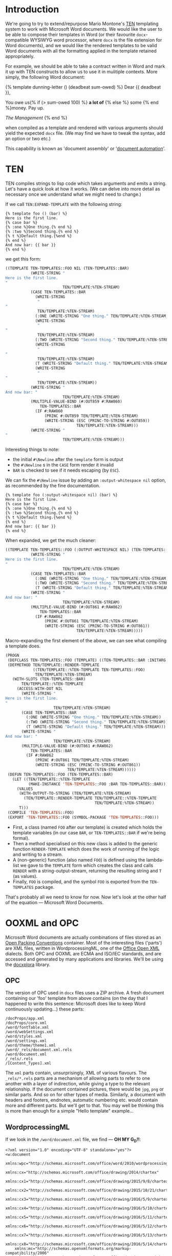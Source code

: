 #+TITLE TEN-X - An Example of Document Assembly in Common Lisp

* Introduction

We're going to try to extend/repurpose Mario Montone's [[https://github.com/mmontone/ten][TEN]] templating system to work with Microsoft Word documents. We would like the user to be able to compose their templates in Word (or their favourite ~docx~-compatible WYSIWYG word processor, where ~docx~ is the file extension for Word documents), and we would like the rendered templates to be valid Word documents with all the formatting applied in the template retained appropriately.

For example, we should be able to take a contract written in Word and mark it up with TEN constructs to allow us to use it in mulitiple contexts. More simply, the following Word document:

{% template dunning-letter () (deadbeat sum-owed) %}
Dear {{ deadbeat }},

You owe us{% if (> sum-owed 100) %} *a lot of* {% else %} some {% end %}money. Pay up.

/The Management/
{% end %}

when compiled as a template and rendered with various arguments should yield the expected ~docx~ file. (We may find we have to tweak the syntax, add an option or two etc.)

This capability is known as 'document assembly' or '[[https://en.wikipedia.org/wiki/Document_automation][document automation]]'.

* TEN

TEN compiles strings to lisp code which takes arguments and emits a string. Let's have a quick look at how it works. (We can delve into more detail as necessary once we understand what we might need to change.)

If we call ~TEN:EXPAND-TEMPLATE~ with the following string:

#+BEGIN_EXAMPLE
{% template foo () (bar) %}
Here is the first line.
{% case bar %}
{% :one %}One thing.{% end %}
{% :two %}Second thing.{% end %}
{% t %}Default thing.{%end %}
{% end %}
And now bar: {{ bar }}
{% end %}
#+END_EXAMPLE

we get this form:

#+BEGIN_SRC lisp
((TEMPLATE TEN-TEMPLATES::FOO NIL (TEN-TEMPLATES::BAR)
           (WRITE-STRING "
Here is the first line.
"
                         TEN/TEMPLATE:%TEN-STREAM)
           (CASE TEN-TEMPLATES::BAR
             (WRITE-STRING
              "
"
              TEN/TEMPLATE:%TEN-STREAM)
             (:ONE (WRITE-STRING "One thing." TEN/TEMPLATE:%TEN-STREAM))
             (WRITE-STRING
              "
"
              TEN/TEMPLATE:%TEN-STREAM)
             (:TWO (WRITE-STRING "Second thing." TEN/TEMPLATE:%TEN-STREAM))
             (WRITE-STRING
              "
"
              TEN/TEMPLATE:%TEN-STREAM)
             (T (WRITE-STRING "Default thing." TEN/TEMPLATE:%TEN-STREAM))
             (WRITE-STRING
              "
"
              TEN/TEMPLATE:%TEN-STREAM))
           (WRITE-STRING "
And now bar: "
                         TEN/TEMPLATE:%TEN-STREAM)
           (MULTIPLE-VALUE-BIND (#:OUT859 #:RAW860)
               TEN-TEMPLATES::BAR
             (IF #:RAW860
                 (PRINC #:OUT859 TEN/TEMPLATE:%TEN-STREAM)
                 (WRITE-STRING (ESC (PRINC-TO-STRING #:OUT859))
                               TEN/TEMPLATE:%TEN-STREAM)))
           (WRITE-STRING "
"
                         TEN/TEMPLATE:%TEN-STREAM)))
#+END_SRC

Interesting things to note:

- the initial ~#\Newline~ after the ~template~ form is output
- the ~#\Newline~ s in the ~CASE~ form render it invalid
- ~BAR~ is checked to see if it needs escaping (by ~ESC~).

We can fix the ~#\Newline~ issue by adding an ~:output-whitespace nil~ option, as recommended by the fine documentation.

#+BEGIN_EXAMPLE
{% template foo (:output-whitespace nil) (bar) %}
Here is the first line.
{% case bar %}
{% :one %}One thing.{% end %}
{% :two %}Second thing.{% end %}
{% t %}Default thing.{%end %}
{% end %}
And now bar: {{ bar }}
{% end %}
#+END_EXAMPLE

When expanded, we get the much cleaner:

#+BEGIN_SRC lisp
((TEMPLATE TEN-TEMPLATES::FOO (:OUTPUT-WHITESPACE NIL) (TEN-TEMPLATES::BAR)
           (WRITE-STRING "
Here is the first line.
"
                         TEN/TEMPLATE:%TEN-STREAM)
           (CASE TEN-TEMPLATES::BAR
             (:ONE (WRITE-STRING "One thing." TEN/TEMPLATE:%TEN-STREAM))
             (:TWO (WRITE-STRING "Second thing." TEN/TEMPLATE:%TEN-STREAM))
             (T (WRITE-STRING "Default thing." TEN/TEMPLATE:%TEN-STREAM)))
           (WRITE-STRING "
And now bar: "
                         TEN/TEMPLATE:%TEN-STREAM)
           (MULTIPLE-VALUE-BIND (#:OUT861 #:RAW862)
               TEN-TEMPLATES::BAR
             (IF #:RAW862
                 (PRINC #:OUT861 TEN/TEMPLATE:%TEN-STREAM)
                 (WRITE-STRING (ESC (PRINC-TO-STRING #:OUT861))
                               TEN/TEMPLATE:%TEN-STREAM)))))
#+END_SRC

Macro-expanding the first element of the above, we can see what compiling a template does.

#+BEGIN_SRC lisp
(PROGN
 (DEFCLASS TEN-TEMPLATES::FOO (TEMPLATE) ((TEN-TEMPLATES::BAR :INITARG :BAR)))
 (DEFMETHOD TEN/TEMPLATE::RENDER-TEMPLATE
            ((TEN/TEMPLATE::%TEN-TEMPLATE TEN-TEMPLATES::FOO)
             TEN/TEMPLATE:%TEN-STREAM)
   (WITH-SLOTS (TEN-TEMPLATES::BAR)
       TEN/TEMPLATE::%TEN-TEMPLATE
     (ACCESS:WITH-DOT NIL
       (WRITE-STRING "
Here is the first line.
"
                     TEN/TEMPLATE:%TEN-STREAM)
       (CASE TEN-TEMPLATES::BAR
         (:ONE (WRITE-STRING "One thing." TEN/TEMPLATE:%TEN-STREAM))
         (:TWO (WRITE-STRING "Second thing." TEN/TEMPLATE:%TEN-STREAM))
         (T (WRITE-STRING "Default thing." TEN/TEMPLATE:%TEN-STREAM)))
       (WRITE-STRING "
And now bar: "
                     TEN/TEMPLATE:%TEN-STREAM)
       (MULTIPLE-VALUE-BIND (#:OUT861 #:RAW862)
           TEN-TEMPLATES::BAR
         (IF #:RAW862
             (PRINC #:OUT861 TEN/TEMPLATE:%TEN-STREAM)
             (WRITE-STRING (ESC (PRINC-TO-STRING #:OUT861))
                           TEN/TEMPLATE:%TEN-STREAM))))))
 (DEFUN TEN-TEMPLATES::FOO (TEN-TEMPLATES::BAR)
   (LET ((TEN/TEMPLATE::%TEN-TEMPLATE
          (MAKE-INSTANCE 'TEN-TEMPLATES::FOO :BAR TEN-TEMPLATES::BAR)))
     (VALUES
      (WITH-OUTPUT-TO-STRING (TEN/TEMPLATE:%TEN-STREAM)
        (TEN/TEMPLATE::RENDER-TEMPLATE TEN/TEMPLATE::%TEN-TEMPLATE
                                       TEN/TEMPLATE:%TEN-STREAM))
      T)))
 (COMPILE 'TEN-TEMPLATES::FOO)
 (EXPORT 'TEN-TEMPLATES::FOO (SYMBOL-PACKAGE 'TEN-TEMPLATES::FOO)))
#+END_SRC

- First, a class (named ~FOO~ after our template) is created which holds the template variables (in our case ~BAR~, or ~TEN-TEMPLATES::BAR~ if we're being formal). 
- Then a method specialised on this new class is added to the generic function ~RENDER-TEMPLATE~ which does the work of running of the logic and writing to a stream. 
- A (non-generic) function (also named ~FOO~) is defined using the lambda-list we gave to the ~TEMPLATE~ form which creates the class and calls ~RENDER~ with a string-output-stream, returning the resulting string and ~T~ (as values). 
- Finally, ~FOO~ is compiled, and the symbol ~FOO~ is exported from the ~TEN-TEMPLATES~ package.

That's probably all we need to know for now. Now let's look at the other half of the equation --- Microsoft Word Documents.

* OOXML and OPC

Microsoft Word documents are actually combinations of files stored as an [[https://en.wikipedia.org/wiki/Open_Packaging_Conventions][Open Packing Conventions]] container. Most of the interesting files ('parts') are XML files, written in WordprocessingML, one of the [[https://en.wikipedia.org/wiki/Office_Open_XML][Office Open XML]] dialects. Both OPC and OOXML are ECMA and ISO/IEC standards, and are accessed and generated by many applications and libraries. We'll be using the [[https://github.com/splittist/docxplora][docxplora]] library.

** OPC

The version of OPC used in ~docx~ files uses a ZIP archive. A fresh document containing our 'foo' template from above contains (on the day that I happened to write this sentence: Microsoft does like to keep Word continuously updating...) these parts:

#+BEGIN_EXAMPLE
/docProps/app.xml
/docProps/core.xml
/word/fontTable.xml
/word/webSettings.xml
/word/styles.xml
/word/settings.xml
/word/theme/theme1.xml
/word/_rels/document.xml.rels
/word/document.xml
/_rels/.rels
/[Content_Types].xml
#+END_EXAMPLE

The ~xml~ parts contain, unsurprisingly, XML of various flavours. The ~_rels/*.rels~ parts are a mechanism of allowing parts to refer to one another with a layer of indirection, while giving a type to the relevant relationship. If the document contained pictures, there would be ~jpg~, ~png~ or similar parts. And so on for other types of media. Similarly, a document with headers and footers, endnotes, automatic numbering etc. would contain more and different parts. But we'll get to that. You may well be thinking this is more than enough for a simple "Hello template" example...

** WordprocessingML

If we look in the ~/word/document.xml~ file, we find --- *OH MY G_D!!*:

#+BEGIN_SRC xml -n -r
<?xml version="1.0" encoding="UTF-8" standalone="yes"?>
<w:document
    xmlns:wpc="http://schemas.microsoft.com/office/word/2010/wordprocessingCanvas"
    xmlns:cx="http://schemas.microsoft.com/office/drawing/2014/chartex"
    xmlns:cx1="http://schemas.microsoft.com/office/drawing/2015/9/8/chartex"
    xmlns:cx2="http://schemas.microsoft.com/office/drawing/2015/10/21/chartex"
    xmlns:cx3="http://schemas.microsoft.com/office/drawing/2016/5/9/chartex"
    xmlns:cx4="http://schemas.microsoft.com/office/drawing/2016/5/10/chartex"
    xmlns:cx5="http://schemas.microsoft.com/office/drawing/2016/5/11/chartex"
    xmlns:cx6="http://schemas.microsoft.com/office/drawing/2016/5/12/chartex"
    xmlns:cx7="http://schemas.microsoft.com/office/drawing/2016/5/13/chartex"
    xmlns:cx8="http://schemas.microsoft.com/office/drawing/2016/5/14/chartex"
    xmlns:mc="http://schemas.openxmlformats.org/markup-compatibility/2006"
    xmlns:aink="http://schemas.microsoft.com/office/drawing/2016/ink"
    xmlns:am3d="http://schemas.microsoft.com/office/drawing/2017/model3d"
    xmlns:o="urn:schemas-microsoft-com:office:office"
    xmlns:r="http://schemas.openxmlformats.org/officeDocument/2006/relationships"
    xmlns:m="http://schemas.openxmlformats.org/officeDocument/2006/math"
    xmlns:v="urn:schemas-microsoft-com:vml"
    xmlns:wp14="http://schemas.microsoft.com/office/word/2010/wordprocessingDrawing"
    xmlns:wp="http://schemas.openxmlformats.org/drawingml/2006/wordprocessingDrawing"
    xmlns:w10="urn:schemas-microsoft-com:office:word"
    xmlns:w="http://schemas.openxmlformats.org/wordprocessingml/2006/main"
    xmlns:w14="http://schemas.microsoft.com/office/word/2010/wordml"
    xmlns:w15="http://schemas.microsoft.com/office/word/2012/wordml"
    xmlns:w16cex="http://schemas.microsoft.com/office/word/2018/wordml/cex"
    xmlns:w16cid="http://schemas.microsoft.com/office/word/2016/wordml/cid"
    xmlns:w16="http://schemas.microsoft.com/office/word/2018/wordml"
    xmlns:w16se="http://schemas.microsoft.com/office/word/2015/wordml/symex"
    xmlns:wpg="http://schemas.microsoft.com/office/word/2010/wordprocessingGroup"
    xmlns:wpi="http://schemas.microsoft.com/office/word/2010/wordprocessingInk"
    xmlns:wne="http://schemas.microsoft.com/office/word/2006/wordml"
    xmlns:wps="http://schemas.microsoft.com/office/word/2010/wordprocessingShape" mc:Ignorable="w14 w15 w16se w16cid w16 w16cex wp14">
    <w:body>
        <w:p w14:paraId="375C8F08" w14:textId="77777777" w:rsidR="00265260" w:rsidRPr="00265260" w:rsidRDefault="00265260" w:rsidP="00265260">
            <w:pPr>
                <w:rPr>
                    <w:lang w:val="en-NZ"/>
                </w:rPr>
            </w:pPr>
            <w:r w:rsidRPr="00265260">
                <w:rPr>
                    <w:lang w:val="en-NZ"/>
                </w:rPr>
                <w:t xml:space="preserve">{% template foo </w:t>
            </w:r>
            <w:proofErr w:type="gramStart"/>
            <w:r w:rsidRPr="00265260">
                <w:rPr>
                    <w:lang w:val="en-NZ"/>
                </w:rPr>
                <w:t>(:output</w:t>
            </w:r>
            <w:proofErr w:type="gramEnd"/>
            <w:r w:rsidRPr="00265260">
                <w:rPr>
                    <w:lang w:val="en-NZ"/>
                </w:rPr>
                <w:t>-whitespace nil) (bar) %}</w:t>
            </w:r>
        </w:p>
        <w:p w14:paraId="74E80510" w14:textId="77777777" w:rsidR="00265260" w:rsidRPr="00265260" w:rsidRDefault="00265260" w:rsidP="00265260">
            <w:pPr>
                <w:rPr>
                    <w:lang w:val="en-NZ"/>
                </w:rPr>
            </w:pPr>
            <w:r w:rsidRPr="00265260">
                <w:rPr>
                    <w:lang w:val="en-NZ"/>
                </w:rPr>
                <w:t>Here is the first line.</w:t>
            </w:r>
        </w:p>
        <w:p w14:paraId="04172AE1" w14:textId="77777777" w:rsidR="00265260" w:rsidRPr="00265260" w:rsidRDefault="00265260" w:rsidP="00265260">
            <w:pPr>
                <w:rPr>
                    <w:lang w:val="en-NZ"/>
                </w:rPr>
            </w:pPr>
            <w:r w:rsidRPr="00265260">
                <w:rPr>
                    <w:lang w:val="en-NZ"/>
                </w:rPr>
                <w:t>{% case bar %}</w:t>
            </w:r>
        </w:p>
        <w:p w14:paraId="07D4BB28" w14:textId="77777777" w:rsidR="00265260" w:rsidRPr="00265260" w:rsidRDefault="00265260" w:rsidP="00265260">
            <w:pPr>
                <w:rPr>
                    <w:lang w:val="en-NZ"/>
                </w:rPr>
            </w:pPr>
            <w:r w:rsidRPr="00265260">
                <w:rPr>
                    <w:lang w:val="en-NZ"/>
                </w:rPr>
                <w:t>{</w:t>
            </w:r>
            <w:proofErr w:type="gramStart"/>
            <w:r w:rsidRPr="00265260">
                <w:rPr>
                    <w:lang w:val="en-NZ"/>
                </w:rPr>
                <w:t>% :one</w:t>
            </w:r>
            <w:proofErr w:type="gramEnd"/>
            <w:r w:rsidRPr="00265260">
                <w:rPr>
                    <w:lang w:val="en-NZ"/>
                </w:rPr>
                <w:t xml:space="preserve"> %}One thing.{% end %}</w:t>
            </w:r>
        </w:p>
        <w:p w14:paraId="071C909A" w14:textId="77777777" w:rsidR="00265260" w:rsidRPr="00265260" w:rsidRDefault="00265260" w:rsidP="00265260">
            <w:pPr>
                <w:rPr>
                    <w:lang w:val="en-NZ"/>
                </w:rPr>
            </w:pPr>
            <w:r w:rsidRPr="00265260">
                <w:rPr>
                    <w:lang w:val="en-NZ"/>
                </w:rPr>
                <w:t>{</w:t>
            </w:r>
            <w:proofErr w:type="gramStart"/>
            <w:r w:rsidRPr="00265260">
                <w:rPr>
                    <w:lang w:val="en-NZ"/>
                </w:rPr>
                <w:t>% :two</w:t>
            </w:r>
            <w:proofErr w:type="gramEnd"/>
            <w:r w:rsidRPr="00265260">
                <w:rPr>
                    <w:lang w:val="en-NZ"/>
                </w:rPr>
                <w:t xml:space="preserve"> %}Second thing.{% end %}</w:t>
            </w:r>
        </w:p>
        <w:p w14:paraId="6DE417B8" w14:textId="77777777" w:rsidR="00265260" w:rsidRPr="00265260" w:rsidRDefault="00265260" w:rsidP="00265260">
            <w:pPr>
                <w:rPr>
                    <w:lang w:val="en-NZ"/>
                </w:rPr>
            </w:pPr>
            <w:r w:rsidRPr="00265260">
                <w:rPr>
                    <w:lang w:val="en-NZ"/>
                </w:rPr>
                <w:t xml:space="preserve">{% t </w:t>
            </w:r>
            <w:proofErr w:type="gramStart"/>
            <w:r w:rsidRPr="00265260">
                <w:rPr>
                    <w:lang w:val="en-NZ"/>
                </w:rPr>
                <w:t>%}Default</w:t>
            </w:r>
            <w:proofErr w:type="gramEnd"/>
            <w:r w:rsidRPr="00265260">
                <w:rPr>
                    <w:lang w:val="en-NZ"/>
                </w:rPr>
                <w:t xml:space="preserve"> thing.{%end %}</w:t>
            </w:r>
        </w:p>
        <w:p w14:paraId="626EDB63" w14:textId="77777777" w:rsidR="00265260" w:rsidRPr="00265260" w:rsidRDefault="00265260" w:rsidP="00265260">
            <w:pPr>
                <w:rPr>
                    <w:lang w:val="en-NZ"/>
                </w:rPr>
            </w:pPr>
            <w:r w:rsidRPr="00265260">
                <w:rPr>
                    <w:lang w:val="en-NZ"/>
                </w:rPr>
                <w:t>{% end %}</w:t>
            </w:r>
        </w:p>
        <w:p w14:paraId="51E35462" w14:textId="77777777" w:rsidR="00265260" w:rsidRPr="00265260" w:rsidRDefault="00265260" w:rsidP="00265260">
            <w:pPr>
                <w:rPr>
                    <w:lang w:val="en-NZ"/>
                </w:rPr>
            </w:pPr>
            <w:r w:rsidRPr="00265260">
                <w:rPr>
                    <w:lang w:val="en-NZ"/>
                </w:rPr>
                <w:t xml:space="preserve">And now bar: </w:t>
            </w:r>
            <w:proofErr w:type="gramStart"/>
            <w:r w:rsidRPr="00265260">
                <w:rPr>
                    <w:lang w:val="en-NZ"/>
                </w:rPr>
                <w:t>{{ bar</w:t>
            </w:r>
            <w:proofErr w:type="gramEnd"/>
            <w:r w:rsidRPr="00265260">
                <w:rPr>
                    <w:lang w:val="en-NZ"/>
                </w:rPr>
                <w:t xml:space="preserve"> }}</w:t>
            </w:r>
        </w:p>
        <w:p w14:paraId="22A855B7" w14:textId="19291144" w:rsidR="00361EE8" w:rsidRPr="00265260" w:rsidRDefault="00265260" w:rsidP="00265260">
            <w:pPr>
                <w:rPr>
                    <w:lang w:val="en-NZ"/>
                </w:rPr>
            </w:pPr>
            <w:r w:rsidRPr="00265260">
                <w:rPr>
                    <w:lang w:val="en-NZ"/>
                </w:rPr>
                <w:t>{% end %}</w:t>
            </w:r>
        </w:p>
        <w:sectPr w:rsidR="00361EE8" w:rsidRPr="00265260">
            <w:pgSz w:w="11906" w:h="16838"/>
            <w:pgMar w:top="1417" w:right="1417" w:bottom="1417" w:left="1417" w:header="708" w:footer="708" w:gutter="0"/>
            <w:cols w:space="708"/>
            <w:docGrid w:linePitch="360"/>
        </w:sectPr>
    </w:body>
</w:document>
#+END_SRC

WordprocessingML (WML) is pretty chatty. But in essence it's quite simple. The main document part of the ~docx~ package has a ~w:document~ element wrapping a ~w:body~ element. Within the ~w:body~ are a series of paragraphs (~w:p~); within the paragraphs are runs (~w:r~), and within the runs the text finally appears within text (~w:t~) elements. The ~w:sectPr~ element at the end contains information about the last (and, in our case, only) 'section'. The ~w:pPr~ are 'paragraph properties' and the ~w:rPr~ are 'run properties'. If whitespace is significant within a ~w:t~, the attribute ~xml:space~ is set to ~"preserve"~.

The attributes on the ~w:p~ and ~w:r~ elements are there to help Word keep track of who edited what when, and the identity of text that is copied between documents or applications. We also notice that Word is helpfully indicating that '(:output' is grammatically incorrect.

There are a couple of differences between this text and the original one where we were directly editing the source string:

1. There is text before the opening ~{% template ... %}~ form and after the closing ~{% end %}~ form. This is significant because ~TEN/COMPILER:COMPILE-TEMPLATE~ ignores this text (so that it is ommitted from the template macro and resulting function).
2. The template tags themselves are often (but not always) split into multiple WML elements.

We note that:[fn::See [[https://github.com/elapouya/python-docx-template][python-docx-template]]]

- the template tags will /disappear/ from the string that is output by the template function;
- until that time, the text /does not have to be valid WML/.

If we could pre-process the text such that it was acceptable to TEN, and such that the final string was acceptable to Word, we would achieve (part of) our goal. In the spirit of juggling chainsaws, we will reach for the most powerful and hardest to control tool for the job: regexps.

* Cleaning Template Tags

Our first job is to clean up any WML within the tags so they are in a state to be recognised by TEN. We'll use CL-PPCRE, and, so we have a hope of understanding our regexes, CL-INTERPOL.

#+BEGIN_SRC lisp :noweb-ref defsystem-depends
#:cl-ppcre
#:cl-interpol
#+END_SRC

The interpol syntax needs to be enabled around our regex-hacking.

#+BEGIN_SRC lisp :noweb-ref string-hacking

#+END_SRC

* Scaffolding

** System Definition

#+BEGIN_SRC lisp :noweb yes :tangle ten-x.asdf
  (asdf:defsystem "ten-x"
    <<defsystem-stuff>>
    :depends-on (
                 #:ten
                 <<defsystem-depends>>
                )
    :serial t
    :components (
                 (:file "package")
                 <<defsystem-components>>
                 (:file "ten-x")
                 )
    :in-order-to ((asdf:test-op (asdf:test-op :ten-x.tests)))
    )

<<test-defsystem>>
#+END_SRC

** Package Definitions

#+BEGIN_SRC lisp :noweb yes :tangle package.lisp
  (cl:in-package #:cl)

  (defpackage #:ten-x
    (:use #:cl)
    (:export
     <<ten-x-exports>>
     ))

<<test-package>>
#+END_SRC

** Code

#+BEGIN_SRC lisp :noweb yes :tangle ten-x.lisp
(cl:in-package #:ten-x)

#+END_SRC

** Test Infrastructure

#+BEGIN_SRC lisp :noweb-ref test-defsystem 
  (asdf:defsystem "ten-x.tests"
    :description "Tests for TEN-X"
    :depends-on (#:ten-x #:parachute)
    :serial t
    :components ((:file "tests"))
    :perform (asdf:test-op (op c) 
                           (uiop:symbol-call #:ten-x-tests #:run-tests))) 
#+END_SRC

#+BEGIN_SRC lisp :noweb-ref test-package
  (defpackage #:ten-x-tests
    (:use #:cl #:ten #:parachute))
#+END_SRC


